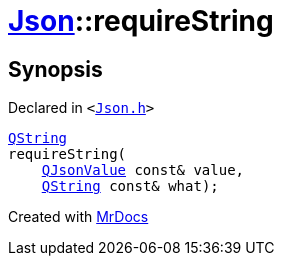 [#Json-requireString-0f]
= xref:Json.adoc[Json]::requireString
:relfileprefix: ../
:mrdocs:


== Synopsis

Declared in `&lt;https://github.com/PrismLauncher/PrismLauncher/blob/develop/Json.h#L268[Json&period;h]&gt;`

[source,cpp,subs="verbatim,replacements,macros,-callouts"]
----
xref:QString.adoc[QString]
requireString(
    xref:QJsonValue.adoc[QJsonValue] const& value,
    xref:QString.adoc[QString] const& what);
----



[.small]#Created with https://www.mrdocs.com[MrDocs]#
